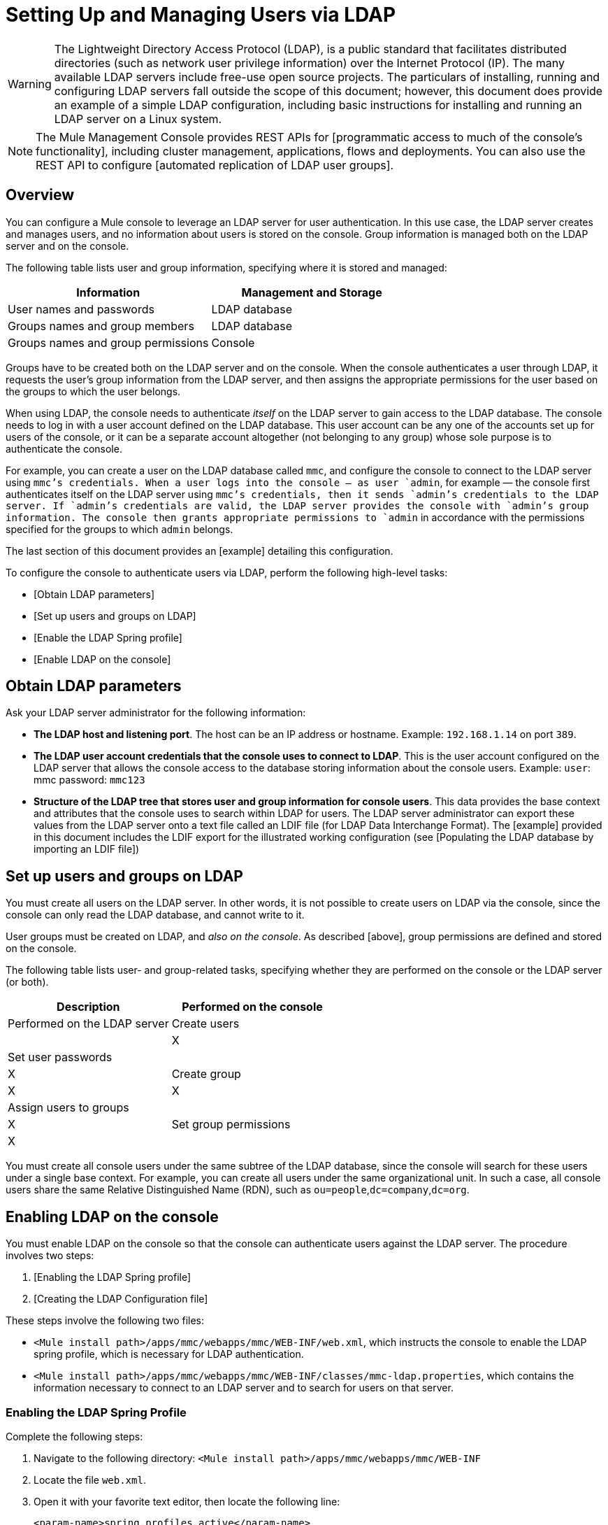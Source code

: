 = Setting Up and Managing Users via LDAP

[WARNING]
The Lightweight Directory Access Protocol (LDAP), is a public standard that facilitates distributed directories (such as network user privilege information) over the Internet Protocol (IP). The many available LDAP servers include free-use open source projects. The particulars of installing, running and configuring LDAP servers fall outside the scope of this document; however, this document does provide an example of a simple LDAP configuration, including basic instructions for installing and running an LDAP server on a Linux system.

[NOTE]
The Mule Management Console provides REST APIs for [programmatic access to much of the console’s functionality], including cluster management, applications, flows and deployments. You can also use the REST API to configure [automated replication of LDAP user groups].

== Overview

You can configure a Mule console to leverage an LDAP server for user authentication. In this use case, the LDAP server creates and manages users, and no information about users is stored on the console. Group information is managed both on the LDAP server and on the console.

The following table lists user and group information, specifying where it is stored and managed:

[width="100%",cols=",",options="header"]
|===
|Information |Management and Storage
|User names and passwords |LDAP database
|Groups names and group members |LDAP database
|Groups names and group permissions |Console
|===

Groups have to be created both on the LDAP server and on the console. When the console authenticates a user through LDAP, it requests the user's group information from the LDAP server, and then assigns the appropriate permissions for the user based on the groups to which the user belongs.

When using LDAP, the console needs to authenticate _itself_ on the LDAP server to gain access to the LDAP database. The console needs to log in with a user account defined on the LDAP database. This user account can be any one of the accounts set up for users of the console, or it can be a separate account altogether (not belonging to any group) whose sole purpose is to authenticate the console.

For example, you can create a user on the LDAP database called `mmc`, and configure the console to connect to the LDAP server using `mmc`'s credentials. When a user logs into the console — as user `admin`, for example — the console first authenticates itself on the LDAP server using `mmc`'s credentials, then it sends `admin`'s credentials to the LDAP server. If `admin`'s credentials are valid, the LDAP server provides the console with `admin`'s group information. The console then grants appropriate permissions to `admin` in accordance with the permissions specified for the groups to which `admin` belongs.

The last section of this document provides an [example] detailing this configuration.

To configure the console to authenticate users via LDAP, perform the following high-level tasks:

* [Obtain LDAP parameters]
* [Set up users and groups on LDAP]
* [Enable the LDAP Spring profile]
* [Enable LDAP on the console]

== Obtain LDAP parameters

Ask your LDAP server administrator for the following information:

* *The LDAP host and listening port*. The host can be an IP address or hostname. Example: `192.168.1.14` on port `389`.
* *The LDAP user account credentials that the console uses to connect to LDAP*. This is the user account configured on the LDAP server that allows the console access to the database storing information about the console users. Example: `user`: mmc password: `mmc123`
* *Structure of the LDAP tree that stores user and group information for console users*. This data provides the base context and attributes that the console uses to search within LDAP for users. The LDAP server administrator can export these values from the LDAP server onto a text file called an LDIF file (for LDAP Data Interchange Format). The [example] provided in this document includes the LDIF export for the illustrated working configuration (see [Populating the LDAP database by importing an LDIF file])

== Set up users and groups on LDAP

You must create all users on the LDAP server. In other words, it is not possible to create users on LDAP via the console, since the console can only read the LDAP database, and cannot write to it.

User groups must be created on LDAP, and _also on the console_. As described [above], group permissions are defined and stored on the console.

The following table lists user- and group-related tasks, specifying whether they are performed on the console or the LDAP server (or both).

[width="100%",cols=",",options="header"]
|===
|Description |Performed on the console |Performed on the LDAP server
|Create users | |X
|Set user passwords | |X
|Create group |X |X
|Assign users to groups | |X
|Set group permissions |X |
|===

You must create all console users under the same subtree of the LDAP database, since the console will search for these users under a single base context. For example, you can create all users under the same organizational unit. In such a case, all console users share the same Relative Distinguished Name (RDN), such as `ou=people`,`dc=company`,`dc=org`.

== Enabling LDAP on the console

You must enable LDAP on the console so that the console can authenticate users against the LDAP server. The procedure involves two steps:

. [Enabling the LDAP Spring profile]
. [Creating the LDAP Configuration file]

These steps involve the following two files:

* `<Mule install path>/apps/mmc/webapps/mmc/WEB-INF/web.xml`, which instructs the console to enable the LDAP spring profile, which is necessary for LDAP authentication.
* `<Mule install path>/apps/mmc/webapps/mmc/WEB-INF/classes/mmc-ldap.properties`, which contains the information necessary to connect to an LDAP server and to search for users on that server.

=== Enabling the LDAP Spring Profile

Complete the following steps:

. Navigate to the following directory: `<Mule install path>/apps/mmc/webapps/mmc/WEB-INF`
. Locate the file `web.xml`.
. Open it with your favorite text editor, then locate the following line:
+
[source]
----
<param-name>spring.profiles.active</param-name>
----

. Modify the next line to add the LDAP Spring profile as a value:
+
[source]
----
<param-value>tracking-h2,env-derby,ldap</param-value>
----

=== Creating the LDAP Configuration File

Complete the following steps:

. Navigate to the `classpath` directory: `<Mule install path>/apps/mmc/webapps/mmc/WEB-INF/classes`
. Create a file called `mmc-ldap.properties`. This will be the LDAP configuration file.
+
[NOTE]
For Tomcast, the `classpath` directory is `<TOMCAT_INSTALL_PATH>/lib`.

. Include in this configuration file all the required parameters, substituting the values specific to your environment into the listing below
+
[source]
----
providerURL=ldap://192.168.1.14:389/
userDn=cn=mmc,dc=company,dc=com
password=mmcadmin
usernameAttribute=uid
userSearchBaseContext=ou=people,dc=company,dc=com
userSearchFilterExpression=(uid={0})
userSearchBase=ou=people,dc=company,dc=com
userSearchAttributeKey=objectclass
userSearchAttributeValue=person
roleDn=ou=groups,dc=company,dc=com
groupSearchFilter=(member={0})
----

The following table describes the properties set through the configuration file:

[width="100%",cols=",",options="header"]
|===
|Property |Description
|`providerURL` |URL, including listening port, of the LDAP server
|`userDn` |Distinguished Name (DN) of the _console user_, i.e. the user the console uses to log in to the LDAP server and gain access to the LDAP database.
|`password` |The password of the _console user_. This is the password property of the `initialDirContextFactory` bean.
|`usernameAttribute` |Used to override the default value of the usernameAttribute parameter in `org.mule.galaxy.security.ldap.UserLdapEntryMapper`, which is required for `ActiveDirectory` configuration. The default is uid.
|`userSearchBaseContext` |The base context within the LDAP tree structure in which the console searches for users. This is the first `<constructor-arg>` of the `userSearch` bean.
|`userSearchFilterExpression` |A filter expression used to find entries in the LDAP database that match a particular user. For example, (`uid={0}`) looks for an entry whose `uid` attribute matches the user name as it was supplied to the console in the *Username* field at login. This is the second `<constructor-arg>` of the `userSearch` bean
|`userSearchBase` |The base context in the LDAP database in which the console will search for users. This is the (`userSearchBase` property of the `userManagerTarget` bean).
|`userSearchAttributeKey` |The attribute used to search for users on the LDAP server. This is the (`userSearchAttributes` property of the `UserManagerTarget` bean).
|`userSearchAttributeValue` |This is the value of the attribute used to search for users on the LDAP server.
|`roleDn` |The DN of the context used to search for groups to which the user belongs. This is the second `<constructor-arg>` of the `ldapAuthoritiesPopulator` bean.
|`groupSearchFilter` |A filter expression that finds roles. For instance, (`member={0}`) searches for groups inside the `groupSearchBase` that have an attribute called `member`, whose values contain the user name supplied to the console in the *Username* field at login. This is the `groupSearchFilter` property of the `{ldapAuthoritiesPopulator}` bean.
|===

You can configure user and group search parameters to suit the structure of the LDAP database containing user entries.

== Creating MMC User Groups

As mentioned [above], you need to create users only on the LDAP server, and user groups both on the LDAP server and the Management Console. There are two methods for creating user groups on the console, described below.

=== Method One: Method One: Using the LDAP Administrators Group

. On the LDAP server, create a group called `Administrators`.
. Define a user belonging to that group.
. Enable LDAP on the console.
. Log in to the console as the user who belongs to the `Administrators` group. The console automatically assigns full administrative privileges to any user belong to the `Administrators` group, so you now have full privileges on the console.
. Create other groups on the console and assign to them the desired permissions.

You preform all further user configuration, such as adding/removing users from groups, on the LDAP server. Once finished, you may remove the `Administrators` group from the LDAP server if you desire.

////
collapse

Click for the above procedure in detail

*Using the Console’s Administrator Role to Set Up Groups*

Assume that the domain for the LDAP database is *company.com*. Users are stored in the Organizational Unit *people*, and groups are stored in the Organizational Unit *groups*.

On the LDAP server:

. Create a user, for example `admin`. The DN of the user will be: `cn=admin`,`ou=people`,`dc=company`,`dc=com`.
. Set the user's password.
. Create a group called `Administrators`. The DN of the group will be `cn=Administrators`,`ou=groups`,`dc=company`,`dc=com`.
. Set the attribute member of group `Administrators` to include user admin.

On the console:

. Stop the console.
. Enable LDAP on the console (see instructions [above]).
. Re-start the console.
. Log in as user admin, using the password set on the LDAP server.

The console authenticates you as user admin on the LDAP server, belonging to the group `Administrators`. So after you log in, the Dashboard provides full functionality provided for users with administrative privileges:

image::Dashboard.jpeg[Dashboard]

You can now create new groups, and modify the permissions of existing groups. To do so, click *Manage Users and Permissions* on the Dashboard, or click *Administration*, then *User Groups*.

After creating/modifying groups to your desired configuration, you may remove the `Administrators` group from the LDAP server if desired.
////

=== Method Two: Creating Groups on the Console Without LDAP Enabled

. Create all necessary users and groups on the LDAP server.
. Launch the console _without_ LDAP enabled.
. Log in to the console.
. Create groups that match the groups already created on the LDAP server.
. Assign appropriate permissions to each group.
. Stop the console.
. Enable LDAP on the console.
. Restart the console, then log in.

== Example: A Simple LDAP Setup

This example illustrates a simple LDAP configuration, in which the LDAP server and the console exist on the same machine. Specifically, the exercise covers installation and basic configuration of an LDAP server on a Debian-based Linux system. To complete the steps described below, you should be familiar with software installation and configuration on Linux systems.

=== The Environment

This example was created using the following system specifications:

* O.S.: Linux (Xubuntu 12.04 LTS, based on Debian 7 “Wheezy/Sid”). Homepage: http://xubuntu.org
* LDAP Server: OpenLDAP. Homepage: http://www.openldap.org
* LDAP browser: Apache Directory Studio. Homepage: http://directory.apache.org/studio/

This example provides a basic overview of the following tasks:

* [Download and install the OpenLDAP server and utilities]
* [Download and install the Apache Directory Studio LDAP browser]
* [Configure the LDAP server and create the database]
* [Create LDAP users and groups using Apache Directory Studio] (or alternatively, [create the users and groups by importing an LDIF file])
* [Configure the console for use with LDAP]

=== Downloading and Installing the OpenLDAP server

==== OpenLDAP installation options

OpenLDAP is a free, open source LDAP server available for many platforms including most flavors of Unix, Linux, Mac OS X, and Windows. The easiest way to set up OpenLDAP is to install the appropriate packages within a Linux distribution such as Debian, Suse, Red Hat, etc.

The OpenLDAP project distributes the software only in source form, which can be obtained [here]. Be sure to check the FAQ [here].

Additionally, several third-party, prepackaged versions are available for download. Of these, the [Symas Corporation] includes a paid version for Microsoft Windows.

==== Installing on Debian-based Linux distributions

The OpenLDAP server and the client programs are available in separate packages, respectively called `slapd` and `ldap-utils`. The `ldap-utils` package includes client utilities such as `ldapadd` and `ldapmodify`, which allow you to read and manage LDAP databases via the command line.

To install both packages, run the following command as root:

[source]
----
apt-get install slapd ldap-utils
----

////
collapse

Running commands as root on some Debian-based systems

[TIP]
====
On some Debian-based systems such as Ubuntu or its derivatives, the usual procedure to run commands as root is to issue: `sudo <command>`

Alternatively, you can become root by running (as a user properly authorized in the `/etc/sudoers` file) the following command: `sudo su -`
====
////

Another way to install OpenLDAP is to use a package manager such as `synaptic`, which provides a graphical interface to the system's package database. `synaptic` is usually installed by default, and available on the system menu under *System > Synaptic Package Manager*. In synaptic, select the packages `slapd` and `ldap-utils`, then apply the changes.

=== Downloading and installing the Apache Directory Studio LDAP browser

Apache Directory Studio is a free and open source, Eclipse-based LDAP browser and client for use with any LDAP server. It's available for Mac OS X, Linux, and Windows. It can be downloaded directly from the project's [home page]. Sources are available on the [download page].

Installing Apache Directory Studio is very simple — just uncompress and unpack the install file and run the program binary. Installation instructions for each supported platform can be found [here].

////
collapse

Uncompressing and unpacking gzipped tar files

[TIP]
====
The Apache Studio installer file for linux is a gzipped tar file (`.tar.gz`). Most Linux file managers, such as `Nautilus` or `Thunar`, provide a way to uncompress and unpack these files using a graphical interface, usually by right-clicking the file and selecting *Open with Archive Manager* or a similar option. To decompress and unpack the file on the command line, navigate to the directory where the file was downloaded and run the following command: `tar zxvf <file>`
====
////

=== Network Configuration

For this example, we run the OpenLDAP server on the default port on the local machine.

* LDAP host: `127.0.0.1`
* LDAP port: `389`

=== Configuring the LDAP Server

The OpenLDAP server runs as a daemon called `slapd`. After installing the distribution package, the daemon starts automatically with its default configuration, which it reads from the `/etc/slapd.d directory`.

In this example, we modify `slapd`'s configuration to read its parameters from the system-wide LDAP configuration file, `/etc/ldap/ldap.conf`. We then modify this file to include the definition for the database containing the LDAP users. This includes four steps:

. [Stop the `slapd daemon`]
. [Modify `slapd`'s default parameters file, `/etc/default/slapd`]
. [Modify the system-wide LDAP configuration file, ``/etc/ldap/ldap.conf`]
. [Restart the `slapd` daemon]

==== Stopping the slapd daemon

To verify that the `slapd` daemon is running, open a terminal and issue the following command: `ps aux | grep slapd`

If the daemon is running, the command will return something like the following:

[source]
----
openldap  1172  0.0  0.1 256916  4840 ?        Ssl  11:39   0:00 /usr/sbin/slapd -h ldap:/// ldapi:/// -g openldap -u openldap -F /etc/ldap/slapd.d
----

When the above appears, stop the daemon by issuing the following command as root: `service slapd stop`

Finally, verify that it has effectively stopped, by re-issuing the `ps aux` command.

==== Modifying slapd's default parameters file

[TIP]
When you modify configuration files, you should backup the original file. For example, make a copy called `<file>.bak` or `<file>.orig` in the same directory.

After stopping the `slapd` daemon, open the file `/etc/default/slapd` with a text editor. Find and replace the following entries, as shown below:

. Find the line that begins with `SLAPD_CONF`, and re-write it to read: `SLAPD_CONF=/etc/ldap/ldap.conf`
+
This tells the `slapd` daemon to read its configuration from the system-wide LDAP configuration file, `/etc/ldap/ldap.conf`, which we will modify in the following step.

. Find the line that begins with `SLAPD_PIDFILE`, and re-write it to read: `(SLAPD_PIDFILE=/var/run/slapd.pid`.
+
This tells the daemon to write the its Process Identification Number (PID) to the file `/var/run/slapd.pid`. The daemon will not start without this setting.
. Find the line that begins with `SLAPD_SERVICES`, and re-write it to read: `SLAPD_SERVICES="ldap://0.0.0.0:389/"`
+
This instructs the daemon to listen on port `389` (the default port) on all network interfaces.

==== Modify the System-wide LDAP Configuration File

. Backup the contents of the file `/etc/ldap/ldap.conf`.
. Replace the contents of the file with the contents listed below. (You will need to replace the contents of the `rootpw` field with your own password or hash.)
+
[source]
----
#
# LDAP Defaults
#
 
# See ldap.conf(5) for details
# This file should be world readable but not world writable.
 
loglevel 256
 
include /etc/ldap/schema/core.schema
include /etc/ldap/schema/cosine.schema
include /etc/ldap/schema/inetorgperson.schema
include /etc/ldap/schema/openldap.schema
include /etc/ldap/schema/misc.schema
include /etc/ldap/schema/collective.schema
include /etc/ldap/schema/dyngroup.schema
 
modulepath /usr/lib/ldap
moduleload back_bdb.la
 
database bdb
suffix "dc=company,dc=com"
rootdn "cn=Manager,dc=company,dc=com"
rootpw {MD5}n2Hfn6TPhHfYzebqdqm1XA==
----

This is a basic configuration file with only one database, which we've setup for this example.

The following table describes LDAP configuration file parameters:

[width="100%",cols=",",options="header"]
|===
|Item |Description
|`loglevel` |Specifies logging detail. Level 256 logs connection, operation and results statistics. On this system, by default `slapd` logs to `/var/log/syslog`.
|`modulepath` |Specifies a list of directories to search for loadable modules.
|`moduleload` |Specifies the names of modules to load, which in this case is the `bdb` module for loading a Berkeley database
|`database` |Marks the beginning of a new database instance definition, starting with the database type.
|`suffix` |The DN suffix of all queries that will be passed to the database.
|`rootdn` |The DN of the root user of the database. This user has full right read-write access to the database. In this example, we employ this user to create entries for console users. The console itself only needs `read access` to the database. It can log in to LDAP as a different user
|`rootpw` |The password for the database root user. In this case, the file stores an MD5 hash of the password. Passwords can be stored in clear text, but this is a security risk since this configuration file is world-readable. Password hashes can be generated with the `slappasswd` command, as explained below.
|===

////
collapse

How to generate a hash for the database root user password (optional)

[TIP]
====
As shown [above], the LDAP configuration file stores the user name and password for the root user of the database. The password can be stored in clear text; however, this constitutes a security risk, since the LDAP configuration file is world-readable. To generate a hash for the password, run the following command: slapp`asswd -h <scheme> -s <secret>`

`<scheme>` is an RFC 2307 scheme such as `{MD5}`, `{CRYPT}` or `{SSHA}` (the default), and `<secret>` is the secret to hash. If invoked with no arguments, the command prompts for the secret and outputs the resulting `{SSHA}` hash.

The output of this command should be similar to the following: `{MD5}Xr4ilOzQ4PCOq3aQ0qbuaQ==`

This output can be copy-pasted into the LDAP configuration file for the `rootpw` field.
====
////

=== Test the LDAP Server

To test the LDAP server, open a connection to the server and perform a search. To do this, issue the following command:

[source]
----
ldapsearch -x -b '' -s base '(objectclass=*)' namingContexts
----

For this example. the command should return the following output:

[source]
----
# extended LDIF
#
# LDAPv3
# base <> with scope baseObject
# filter: (objectclass=*)
# requesting: namingContexts
#
 
#
dn:
namingContexts: dc=company,dc=com
 
# search result
search: 2
result: 0 Success
 
# numResponses: 2
# numEntries: 1
----

=== Creating LDAP database entries

At this point, the LDAP sever is running and an empty database has been created. We begin populating the database by creating the database root user, which is necessary for log in with Apache Studio and for adding database entries using its graphical interface.

Create a text file with the following text:

dn: dc=company,dc=com
objectclass: dcObject
objectclass: organization
o: My Company
dc: company
 
dn: cn=Manager,dc=company,dc=com
objectclass: organizationalRole
cn: Manager

[IMPORTANT]
It is essential to check spacing when working with LDIF files. Be sure to leave only one blank line between entries (and no spaces or tabs in blank lines), and no spaces or tabs at the beginning or end of any line of text.

Now, create the initial database entries with the command:

[source]
----
ldapadd -x -D "cn=Manager,dc=company,dc=com" -W -f <file>
----

The command will prompt you for the root user's password. Enter the password that you set in the system-wide LDAP configuration file.

The command should return the following output:

[source]
----
Enter LDAP Password:
adding new entry "dc=company,dc=com"
 
adding new entry "cn=Manager,dc=company,dc=com"
----

At this point, the database root user, with DN `"cn=Manager,dc=company,dc=com"` has been defined.

We log in with this user is order to populate the database.

=== Populate the LDAP Database

There are two methods for populating the LDAP database: manually defining each database object by means of graphical user interface, or writing an LDIF file with the database object definitions, then importing the file into LDAP. This example describes both methods:

[Populating the LDAP database using GUI (Apache Studio)]
[Populating the LDAP database by importing an LDIF file]

==== Populating the LDAP database using a GUI (Apache Studio)

===== Launch the Apache Studio

Navigate to the directory where you decompressed the Apache Studio gzipped tar file. Open a terminal window and tpye:

[studio]
----
cd <Apache Studio directory>
----

For example:

[source]
----
cd ApacheDirectoryStudio-linux-x86_64-1.5.3.v20100330/
----

[TIP]
When using terminal, pressing the Tab key will usually auto-complete the folder and file names.

Once in the directory, issue the following command:

[source]
----
./ApacheDirectoryStudio
----

Apache Studio's Welcome screen (usually a blank screen) appears.

In order to begin populating the database, you must first create a connection to the database, which you accomplish by completing the following steps:

. Open the *LDAP* menu, then click on *New Connection*. The *Network Parameter* window pops up.
+
image:1-conn.parameters.png[1-conn.parameters]

. Fill in the required fields:

** *Connection name*: Specify any meaningful name. For this example, we use `local`
** *Hostname*: Hostname or IP address of the LDAP sever. In this example, it's on localhost `127.0.0.1`.
** *Port*: In this example, port `389` (defualt for LDAP).
** *Encryption method*: `No encryption`

. To test the connection, click on *Check Network Parameter*, then click *Next*.

[TIP]
====
If you experience connection problems while trying to establish a connection to an LDAP server on a different host, issue a telnet command to port `389` on the LDAP host by running the following command: telnet `<host>` `<port>`

For example:

[source]
----
telnet 192.168.1.14 389
----

If the connection is successful, output should resemble the following:

[source]
----
syrah:~$ telnet 127.0.0.1 389
Trying 127.0.0.1...
Connected to 127.0.0.1.
Escape character is '^]'.
----

On the other hand, a `Connection refused` error indicates that nothing is listening on the specified port. Any other result may indicate a network issue, such as a firewall between your machine and the LDAP host.
====

After setting network parameters, the wizard takes you to the *Authentication* window:

image::2-auth_user.png[2-auth_user]

Enter the required information:

*Authentication Method*: `Simple authentication`
*Bind DN or user*: The root user of the database, as defined on the LDAP configuration file and created with the LDIF import described above. In this case, *cn=Manager,dc=company,dc=com*.
*Bind password*: The password for the database root user, as defined on the LDAP configuration file.

Click *Check Authentication* to verify authentication, then click *Finish*.

Apache Directory Studio is now connected to the LDAP server. The *LDAP Browser* pane displays a top-level entry called *DIT* (Directory Information Tree). Click the arrow next to *DIT* to expand the contents of the database. At this point, the database only contains one object: the root user, Manager.

image::4-initial_DB_objects.png[4-initial_DB_objects]

===== Creating Organizational Units

We create two organizational units (ou:) *groups*, for storing group definitions; and *people*, for storing user definitions.

. In the *LDAP Browswer* pane, right-click the domain entry for the database, *dc=company,dc=com*.

. On the pop-up menu, click *New*, then select *New Entry*.

. In the *Entry Creation Method* window, click *Create entry from scratch*, then click *Next*. The wizard takes you to the *Object Classes* window:
+
image:5-create_obj_wizard-ob_classes.png[5-create_obj_wizard-ob_classes]

. Click *Organizational Unit*.

. Click *Add*, then click *Next*. The next window is the *Distinguished Name* window:
+
image:7-create_obj_wizard-DN.png[7-create_obj_wizard-DN]

. In the *RDN* field, enter *ou*, then press *Enter*.

. In the *=* field, enter *groups*. When you do so, the *DN Preview* window fills automatically with teh *Distinguished Name* of the entry you are creating, in theis case `ou=groups,dc=company,dc=com`.

. Click *Next*. The wizard takes you to *Attribute* pop-up window:
+
image:8-create_obj_wizard-attrs.png[8-create_obj_wizard-attrs]
+
The window displays the list of attirbutes of the object just created.

. Click *Finish* to write the changes to the LDAP database. An object of type OrganizationalUnit called `groups` with DN `ou=groups,dc=company,dc=com` is created, and it appears in the *LDAP Browser* pane.

Repeat the above process, creating a new OrganizationalUnit object called *people*.

===== Creating Users

At this point, the LDAP database contains the root user plus two empty organizational units called `groups` and `people`. We next create the entries for three users, all under the `people` organizational unit.

[width="100%",cols=",",options="header"]
|===
|User |User's function in this configuration
|mmc |Allow the console to authenticate _itself_ on LDAP, to gain read access to the database. The credentials for this user are stored in the console's LDAP configuration file, `mmc-ldap.properties`.
|admin |This is a console user. It will be a member of the `Administrators` group, and have full administrative privileges on the console.
|testuser1 |This is a console user with limited permissions, created for this example.
|===

The procedure for creating users is the same as that for creating groups. The values (object type and attributes) differ, of course.

. Right-click the *ou=people* entry in the LDAP tree, select *New*, then *New Entry*.
. In the *Object Classes* window, select *inetOrgPerson*, then click *Next*.
. In the *Distinguished Name* window, type `cn` into the *RDN* field, then press *Enter*.
. In the *=* field, enter `mmc`. When you do so, the *DN Preview* window should fill automatically with the *Distinguished Name* of the entry you are creating, in this case `cn=mmc,ou=people,dc=company,dc=com`.
. Press *Next*.
. When the *Attributes* window prompts you to specify a value for the *sn* field, right-click the *sn* field, then select *Edit Value*. Type *mmc*, then click *Finish*.

The `mmc` user has been created with the following attributes:

* objectClass:`inetOrgPerson`
* objectClass: `organizationalPerson`
* objectClass: `person`
* objectClass: `top`
* cn: `mmc`
* sn: `mmc`

You must add two more attributes:

uid: `mmc`
userPassword: `mmc123`

. To add these attributes, click the *New Attribute* icon (highlighted below).
+
image:9-create_obj_wizard-user_attrs.png[9-create_obj_wizard-user_attrs]

. In the *Attribute Type* window input box, type the `uid` (or select *uid* from the drop-down menu by clicking the arrow to the right of the input box).
. Click *Next*, then *Finish*.
. Type *mmc*, then press *Enter*.
. Click on the *New Attribute* icon again, then type or select *userPassword*.
. Click *Next*.
. In the *Options* window, click *Finish*.
+
image:10-create_obj_wizard-user_pass.png[10-create_obj_wizard-user_pass]

. When prompted for the new password, type *mmc123* (or another password of your choice; you will have to specify this same password in the console's `mmc-ldap.properties` file) in the *Enter New Password* field.
. In the *Select Hash Method* muen, select *Plaintext*, then click *OK*.

User `mmc` has now been defined with all the attributes that will be employed in this example configuration.

Repeat the above procedure to create users *admin* and *testuser1*, assigning the passwords of your choice. These passwords will be entered by the users when logging into the console.

===== Creating and Defining Adminstrator Groups

. On the *LDAP Browser* pane, right-click on the *ou=groups* entry in the directory tree.
. Select *New*, then *New Entry*.
. Following the same procedure for creating organizational units and users, define an entry with the following attributes:
** objectClass: `groupOfNames`
** cn: `Administrators`
** member: `cn=admin,ou=people,dc=company,dc=com`

After you have defined the *cn* attribute, the object creation wizard prompts you to enter a value for the *member* attribute. This is the DN of the user that will belong to the `Administrators` group. You can either type the DN of the user (see above) or click *Browse* to select the user from the database:

image:11-create_obj_wizard-groupmember.png[11-create_obj_wizard-groupmember]

As you can see, group membership is not stored with the user's definition, but with the definitions of the groups to which the user belongs. If you want more than one user to belong to the group, use the *New Attribute* icon, (see above) to add more attributes to the group, completing these steps as well:

. select *member* as the attribute type.
. select the additional user that will be a member of the group.

When a user logs in to the console, the console first asks the LDAP server to verify the user name and password, and then requests a list of the groups that the user belongs to. The parameters for this search are defined in the following line on the `mmc-ldap.properties` file:

[source]
----
groupSearchFilter=(member={0})
----

===== Creating and defining a test user and group

Following the procedures outlined above, create a user called *testuser1* and a group called *testgroup*, with `testuser1` as member of the group.

===== Configure the console for LDAP

Follow the procedure outlined [above] to Enable LDAP on the console. For this example, the contents of the `mmc-ldap.properties` file are as follows:

[source]
----
providerURL=ldap://127.0.0.1:389/
userDn=cn=mmc,ou=people,dc=company,dc=com
password=mmc123
userSearchBaseContext=ou=people,dc=company,dc=com
userSearchFilterExpression=(uid={0})
userSearchBase=ou=people,dc=company,dc=com
userSearchAttributeKey=objectclass
userSearchAttributeValue=person
roleDn=ou=groups,dc=company,dc=com
groupSearchFilter=(member={0})
----

===== Test Console Logins

Start the console and log in as user *admin*, using the password set in LDAP when creating the user. Since user admin is a member of the Administrators group, the console has given the user the default set of full administrative permissions for the group. On log in, the console displays the Dashboard, which exposes full functionality for members of the group.

Once logged in to the console, verify that the console has correctly read all users from the LDAP server. To do this, click *Administration*. You should see a list of all the users created on the LDAP database, in this case, `mmc`, `admin` and `testuser1`.

image::12-mmc-userlist.png[12-mmc-userlist]

Create a group called *testgroup*:

. Navigate to the *Manage* pane on the left-hand side of the screen.

. Click *User Groups*.

. Click *New* on the right hand of the screen, then enter:

** group *Name*
** *Description* (if desired)
** set the permissions.

For this test group, set the following permissions:

*Applications - View*
*Deployments - View*
*Flows - View*
*Tracking - View*
*Files - View*
*Severs - View*

*Server Group Permissions*: All

Log out of the console, then log back in as *testuser1*. The console displays the Dashboard, but with limited options matching the limited permissions of group: `testgroup`:

image::13-mmc-limited_dashboard.png[13-mmc-limited_dashboard]

===== Where to Go from Here

You can create new users and groups on LDAP and assign members ot the groups. Then, on the console, set the desired permissions for each group. You can then remove the `Administrators` group from LDAP, if desired.

[WARNING]
After modifying the LDAP database, restart the console to allow it to re-read the contents of the LDAP database.

==== Alternative Method of Populating the LDAP Database: Importing and LDIF File

To automatically create database objects in LDAP, you first define the objects in an LDIF file, then import the file into LDAP with the `ldapadd` command.

Below you will find the LDIF file for all of the database user and group objects created in this example. If you wish to automatically replicate this user and group configuration into your LDAP database, copy-paste the below code into a plain text file, then import the file with the command:

[source]
----
ldapadd -x -D "cn=Manager,dc=company,dc=com" -W -f <file>
----

You may wish to modify the `userPassword` values before importing.

LDIF file contents:

[source]
----
dn: ou=groups,dc=company,dc=com
objectClass: organizationalUnit
objectClass: top
ou: groups
 
dn: ou=people,dc=company,dc=com
objectClass: organizationalUnit
objectClass: top
ou: people
 
dn: cn=Administrators,ou=groups,dc=company,dc=com
objectClass: groupOfNames
objectClass: top
cn: Administrators
member: cn=admin,ou=people,dc=company,dc=com
 
dn: cn=admin,ou=people,dc=company,dc=com
objectClass: inetOrgPerson
objectClass: organizationalPerson
objectClass: person
objectClass: top
cn: admin
sn: admin
uid: admin
userPassword: mmcadmin
 
dn: cn=Developers,ou=groups,dc=company,dc=com
objectClass: groupOfNames
objectClass: top
cn: Developers
member: cn=admin,ou=people,dc=company,dc=com
 
dn: cn=testuser1,ou=people,dc=company,dc=com
objectClass: inetOrgPerson
objectClass: organizationalPerson
objectClass: person
objectClass: top
cn: testuser1
sn: testuser1
uid: testuser1
userPassword: testuser1123
 
dn: cn=testgroup,ou=groups,dc=company,dc=com
objectClass: groupOfNames
objectClass: top
cn: testgroup
member: cn=testuser1,ou=people,dc=company,dc=com
 
dn: cn=mmc,ou=people,dc=company,dc=com
objectClass: inetOrgPerson
objectClass: organizationalPerson
objectClass: person
objectClass: top
cn: mmc
sn: mmc
uid: mmc
userPassword: mmc123
----

== Basic Logging of LDAP Events

By default, the LDAP server logs events to `/var/log/syslog`. In case of authentication issues, check this log for details.

Below is an extract of the log, showing events logged by slapd when a user logs into the console. There are two `BIND` operations (user authentications) to the LDAP server; the first occurs when the console starts and authenticates itself (See: the second and third lines in the extract below). After establishing the context base for searching, LDAP searches for `user admin`, authenticates the user, then searches for the groups the user belongs to.

[source]
----
Jun  6 17:02:21 syrah slapd[1099]: conn=1007 fd=15 ACCEPT from IP=127.0.0.1:34467 (IP=0.0.0.0:389)
Jun  6 17:02:21 syrah slapd[1099]: conn=1007 op=0 BIND dn="cn=mmc,ou=people,dc=company,dc=com" method=128
Jun  6 17:02:21 syrah slapd[1099]: conn=1007 op=0 BIND dn="cn=mmc,ou=people,dc=company,dc=com" mech=SIMPLE ssf=0
Jun  6 17:02:21 syrah slapd[1099]: conn=1007 op=0 RESULT tag=97 err=0 text=
Jun  6 17:02:21 syrah slapd[1099]: conn=1007 op=1 SRCH base="ou=people,dc=company,dc=com" scope=2 deref=3 filter="(uid=admin)"
Jun  6 17:02:21 syrah slapd[1099]: <= bdb_equality_candidates: (objectClass) not indexed
Jun  6 17:02:21 syrah slapd[1099]: <= bdb_equality_candidates: (uid) not indexed
Jun  6 17:02:21 syrah slapd[1099]: conn=1007 op=1 SEARCH RESULT tag=101 err=0 nentries=1 text=
Jun  6 17:02:21 syrah slapd[1099]: conn=1008 fd=16 ACCEPT from IP=127.0.0.1:34468 (IP=0.0.0.0:389)
Jun  6 17:02:21 syrah slapd[1099]: conn=1008 op=0 BIND dn="cn=admin,ou=people,dc=company,dc=com" method=128
Jun  6 17:02:21 syrah slapd[1099]: conn=1008 op=0 BIND dn="cn=admin,ou=people,dc=company,dc=com" mech=SIMPLE ssf=0
Jun  6 17:02:21 syrah slapd[1099]: conn=1008 op=0 RESULT tag=97 err=0 text=
Jun  6 17:02:21 syrah slapd[1099]: conn=1008 op=1 SRCH base="cn=admin,ou=people,dc=company,dc=com" scope=0 deref=3 filter="(objectClass=*)"
Jun  6 17:02:21 syrah slapd[1099]: conn=1008 op=1 SEARCH RESULT tag=101 err=0 nentries=1 text=
Jun  6 17:02:21 syrah slapd[1099]: conn=1008 op=2 UNBIND
Jun  6 17:02:21 syrah slapd[1099]: conn=1008 fd=16 closed
Jun  6 17:02:21 syrah slapd[1099]: conn=1007 op=2 SRCH base="ou=groups,dc=company,dc=com" scope=2 deref=3 filter="(member=cn=admin,ou=people,dc=company,dc=com)"
Jun  6 17:02:21 syrah slapd[1099]: conn=1007 op=2 SRCH attr=cn objectClass javaSerializedData javaClassName javaFactory javaCodeBase javaReferenceAddress javaClassNames javaRemoteLocation
----

== See Also

* Refer to https://developer.mulesoft.com/docs/display/35X/Managing+MMC+Users+and+Roles[Managing MMC Users and Roles] for information on how to define user groups, or roles, and assign permissions to those groups.
* Learn how to https://developer.mulesoft.com/docs/display/35X/Setting+Up+and+Managing+Users+via+LDAP#[encrypt the MMC LDAP password].
